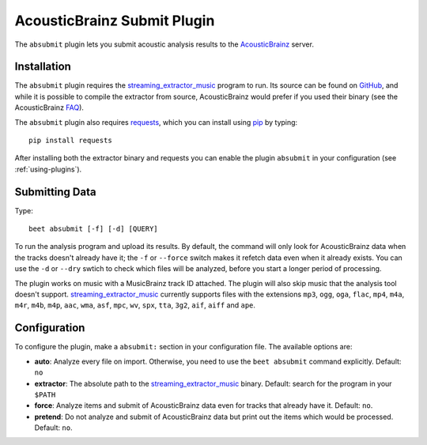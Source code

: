 AcousticBrainz Submit Plugin
============================

The ``absubmit`` plugin lets you submit acoustic analysis results to the
`AcousticBrainz`_ server.

Installation
------------

The ``absubmit`` plugin requires the `streaming_extractor_music`_ program
to run. Its source can be found on `GitHub`_, and while it is possible to
compile the extractor from source, AcousticBrainz would prefer if you used
their binary (see the AcousticBrainz `FAQ`_).

The ``absubmit`` plugin also requires `requests`_, which you can install
using `pip`_ by typing::

    pip install requests

After installing both the extractor binary and requests you can enable
the plugin ``absubmit`` in your configuration (see :ref:`using-plugins`).

Submitting Data
---------------

Type::

    beet absubmit [-f] [-d] [QUERY]

To run the analysis program and upload its results. By default, the
command will only look for AcousticBrainz data when the tracks
doesn't already have it; the ``-f`` or ``--force`` switch makes it refetch
data even when it already exists. You can use the ``-d`` or ``--dry`` swtich
to check which files will be analyzed, before you start a longer period
of processing.

The plugin works on music with a MusicBrainz track ID attached. The plugin
will also skip music that the analysis tool doesn't support.
`streaming_extractor_music`_ currently supports files with the extensions
``mp3``, ``ogg``, ``oga``, ``flac``, ``mp4``, ``m4a``, ``m4r``, ``m4b``,
``m4p``, ``aac``, ``wma``, ``asf``, ``mpc``, ``wv``, ``spx``, ``tta``,
``3g2``, ``aif``, ``aiff`` and ``ape``.

Configuration
-------------

To configure the plugin, make a ``absubmit:`` section in your configuration
file. The available options are:

- **auto**: Analyze every file on import. Otherwise, you need to use the
  ``beet absubmit`` command explicitly.
  Default: ``no``
- **extractor**: The absolute path to the `streaming_extractor_music`_ binary.
  Default: search for the program in your ``$PATH``
- **force**: Analyze items and submit of AcousticBrainz data even for tracks
  that already have it.
  Default: ``no``.
- **pretend**: Do not analyze and submit of AcousticBrainz data but print out
  the items which would be processed.
  Default: ``no``.

.. _streaming_extractor_music: https://acousticbrainz.org/download
.. _FAQ: https://acousticbrainz.org/faq
.. _pip: https://pip.pypa.io
.. _requests: https://requests.readthedocs.io/en/master/
.. _github: https://github.com/MTG/essentia
.. _AcousticBrainz: https://acousticbrainz.org
